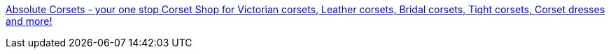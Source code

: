 :jbake-type: post
:jbake-status: published
:jbake-title: Absolute Corsets - your one stop Corset Shop for Victorian corsets, Leather corsets, Bridal corsets, Tight corsets, Corset dresses and more!
:jbake-tags: corset,mode,lingerie,adult,_mois_janv.,_année_2006
:jbake-date: 2006-01-13
:jbake-depth: ../
:jbake-uri: shaarli/1137159637000.adoc
:jbake-source: https://nicolas-delsaux.hd.free.fr/Shaarli?searchterm=http%3A%2F%2Fwww.absolutecorsets.com%2F&searchtags=corset+mode+lingerie+adult+_mois_janv.+_ann%C3%A9e_2006
:jbake-style: shaarli

http://www.absolutecorsets.com/[Absolute Corsets - your one stop Corset Shop for Victorian corsets, Leather corsets, Bridal corsets, Tight corsets, Corset dresses and more!]



